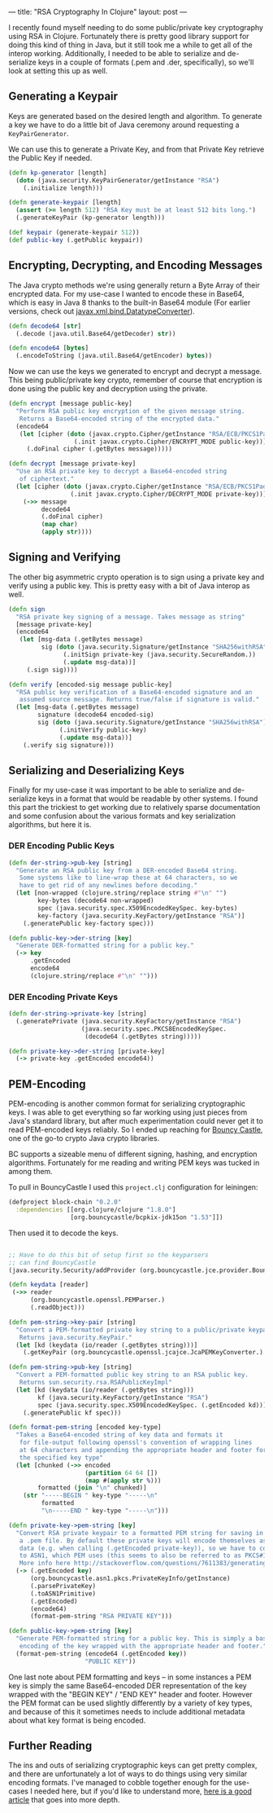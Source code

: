 ---
title: "RSA Cryptography In Clojure"
layout: post
---

I recently found myself needing to do some public/private key cryptography using RSA in Clojure. Fortunately there is pretty good library support for doing this kind of thing in Java, but it still took me a while to get all of the interop working. Additionally, I needed to be able to serialize and de-serialize keys in a couple of formats (.pem and .der, specifically), so we'll look at setting this up as well.

**  Generating a Keypair

Keys are generated based on the desired length and algorithm. To generate a key we have to do a little bit of Java ceremony around requesting a ~KeyPairGenerator~.

We can use this to generate a Private Key, and from that Private Key retrieve the Public Key if needed.

#+BEGIN_SRC clojure
(defn kp-generator [length]
  (doto (java.security.KeyPairGenerator/getInstance "RSA")
    (.initialize length)))

(defn generate-keypair [length]
  (assert (>= length 512) "RSA Key must be at least 512 bits long.")
  (.generateKeyPair (kp-generator length)))

(def keypair (generate-keypair 512))
(def public-key (.getPublic keypair))
#+END_SRC

** Encrypting, Decrypting, and Encoding Messages

The Java crypto methods we're using generally return a Byte Array of their encrypted data. For my use-case I wanted to encode these in Base64, which is easy in Java 8 thanks to the built-in Base64 module (For earlier versions, check out [[https://docs.oracle.com/javase/7/docs/api/javax/xml/bind/DatatypeConverter.html][javax.xml.bind.DatatypeConverter]]).

#+BEGIN_SRC clojure
(defn decode64 [str]
  (.decode (java.util.Base64/getDecoder) str))

(defn encode64 [bytes]
  (.encodeToString (java.util.Base64/getEncoder) bytes))

#+END_SRC

Now we can use the keys we generated to encrypt and decrypt a message. This being public/private key crypto, remember of course that encryption is done using the public key and decryption using the private.

#+BEGIN_SRC clojure
(defn encrypt [message public-key]
  "Perform RSA public key encryption of the given message string.
   Returns a Base64-encoded string of the encrypted data."
  (encode64
   (let [cipher (doto (javax.crypto.Cipher/getInstance "RSA/ECB/PKCS1Padding")
                  (.init javax.crypto.Cipher/ENCRYPT_MODE public-key))]
     (.doFinal cipher (.getBytes message)))))

(defn decrypt [message private-key]
  "Use an RSA private key to decrypt a Base64-encoded string
   of ciphertext."
  (let [cipher (doto (javax.crypto.Cipher/getInstance "RSA/ECB/PKCS1Padding")
                 (.init javax.crypto.Cipher/DECRYPT_MODE private-key))]
    (->> message
         decode64
         (.doFinal cipher)
         (map char)
         (apply str))))
#+END_SRC

** Signing and Verifying

The other big asymmetric crypto operation is to sign using a private key and verify using a public key. This is pretty easy with a bit of Java interop as well.


#+BEGIN_SRC clojure
(defn sign
  "RSA private key signing of a message. Takes message as string"
  [message private-key]
  (encode64
   (let [msg-data (.getBytes message)
         sig (doto (java.security.Signature/getInstance "SHA256withRSA")
               (.initSign private-key (java.security.SecureRandom.))
               (.update msg-data))]
     (.sign sig))))

(defn verify [encoded-sig message public-key]
  "RSA public key verification of a Base64-encoded signature and an
   assumed source message. Returns true/false if signature is valid."
  (let [msg-data (.getBytes message)
        signature (decode64 encoded-sig)
        sig (doto (java.security.Signature/getInstance "SHA256withRSA")
              (.initVerify public-key)
              (.update msg-data))]
    (.verify sig signature)))
#+END_SRC

** Serializing and Deserializing Keys

Finally for my use-case it was important to be able to serialize and de-serialize keys in a format that would be readable by other systems. I found this part the trickiest to get working due to relatively sparse documentation and some confusion about the various formats and key serialization algorithms, but here it is.

*** DER Encoding Public Keys

#+BEGIN_SRC clojure
(defn der-string->pub-key [string]
  "Generate an RSA public key from a DER-encoded Base64 string.
   Some systems like to line-wrap these at 64 characters, so we
   have to get rid of any newlines before decoding."
  (let [non-wrapped (clojure.string/replace string #"\n" "")
        key-bytes (decode64 non-wrapped)
        spec (java.security.spec.X509EncodedKeySpec. key-bytes)
        key-factory (java.security.KeyFactory/getInstance "RSA")]
    (.generatePublic key-factory spec)))

(defn public-key->der-string [key]
  "Generate DER-formatted string for a public key."
  (-> key
      .getEncoded
      encode64
      (clojure.string/replace #"\n" "")))
#+END_SRC

*** DER Encoding Private Keys

#+BEGIN_SRC clojure
(defn der-string->private-key [string]
  (.generatePrivate (java.security.KeyFactory/getInstance "RSA")
                    (java.security.spec.PKCS8EncodedKeySpec.
                     (decode64 (.getBytes string)))))

(defn private-key->der-string [private-key]
  (-> private-key .getEncoded encode64))
#+END_SRC

** PEM-Encoding

PEM-encoding is another common format for serializing cryptographic keys. I was able to get everything so far working using just pieces from Java's standard library, but after much experimentation could never get it to read PEM-encoded keys reliably. So I ended up reaching for [[https://www.bouncycastle.org/java.html][Bouncy Castle]], one of the go-to crypto Java crypto libraries.

BC supports a sizeable menu of different signing, hashing, and encryption algorithms. Fortunately for me reading and writing PEM keys was tucked in among them.

To pull in BouncyCastle I used this ~project.clj~ configuration for leiningen:

#+BEGIN_SRC clojure
(defproject block-chain "0.2.0"
  :dependencies [[org.clojure/clojure "1.8.0"]
                 [org.bouncycastle/bcpkix-jdk15on "1.53"]])
#+END_SRC

Then used it to decode the keys.

#+BEGIN_SRC clojure

;; Have to do this bit of setup first so the keyparsers
;; can find BouncyCastle
(java.security.Security/addProvider (org.bouncycastle.jce.provider.BouncyCastleProvider.))

(defn keydata [reader]
 (->> reader
      (org.bouncycastle.openssl.PEMParser.)
      (.readObject)))

(defn pem-string->key-pair [string]
  "Convert a PEM-formatted private key string to a public/private keypair.
   Returns java.security.KeyPair."
  (let [kd (keydata (io/reader (.getBytes string)))]
    (.getKeyPair (org.bouncycastle.openssl.jcajce.JcaPEMKeyConverter.) kd)))

(defn pem-string->pub-key [string]
  "Convert a PEM-formatted public key string to an RSA public key.
   Returns sun.security.rsa.RSAPublicKeyImpl"
  (let [kd (keydata (io/reader (.getBytes string)))
        kf (java.security.KeyFactory/getInstance "RSA")
        spec (java.security.spec.X509EncodedKeySpec. (.getEncoded kd))]
    (.generatePublic kf spec)))

(defn format-pem-string [encoded key-type]
  "Takes a Base64-encoded string of key data and formats it
   for file-output following openssl's convention of wrapping lines
   at 64 characters and appending the appropriate header and footer for
   the specified key type"
  (let [chunked (->> encoded
                     (partition 64 64 [])
                     (map #(apply str %)))
        formatted (join "\n" chunked)]
    (str "-----BEGIN " key-type "-----\n"
         formatted
         "\n-----END " key-type "-----\n")))

(defn private-key->pem-string [key]
  "Convert RSA private keypair to a formatted PEM string for saving in
   a .pem file. By default these private keys will encode themselves as PKCS#8
   data (e.g. when calling (.getEncoded private-key)), so we have to convert it
   to ASN1, which PEM uses (this seems to also be referred to as PKCS#1).
   More info here http://stackoverflow.com/questions/7611383/generating-rsa-keys-in-pkcs1-format-in-java"
  (-> (.getEncoded key)
      (org.bouncycastle.asn1.pkcs.PrivateKeyInfo/getInstance)
      (.parsePrivateKey)
      (.toASN1Primitive)
      (.getEncoded)
      (encode64)
      (format-pem-string "RSA PRIVATE KEY")))

(defn public-key->pem-string [key]
  "Generate PEM-formatted string for a public key. This is simply a base64
   encoding of the key wrapped with the appropriate header and footer."
  (format-pem-string (encode64 (.getEncoded key))
                     "PUBLIC KEY"))
#+END_SRC

One last note about PEM formatting and keys -- in some instances a PEM key is simply the same Base64-encoded DER representation of the key wrapped with the "BEGIN KEY" / "END KEY" header and footer. However the PEM format can be used slightly differently by a variety of key types, and because of this it sometimes needs to include additional metadata about what key format is being encoded.

** Further Reading

The ins and outs of serializing cryptographic keys can get pretty complex, and there are unfortunately a lot of ways to do things using very similar encoding formats. I've managed to cobble together enough for the use-cases I needed here, but if you'd like to understand more, [[https://tls.mbed.org/kb/cryptography/asn1-key-structures-in-der-and-pem][here is a good article]] that goes into more depth.
